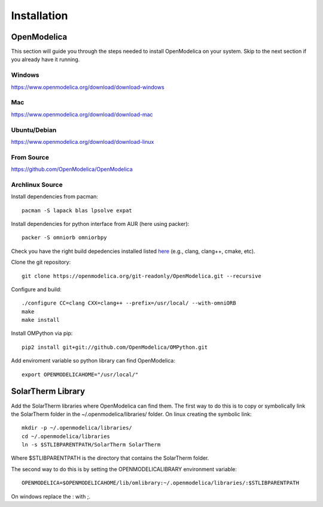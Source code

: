 Installation
============

OpenModelica
------------
This section will guide you through the steps needed to install OpenModelica on your system.  Skip to the next section if you already have it running.

Windows
^^^^^^^
https://www.openmodelica.org/download/download-windows

Mac
^^^
https://www.openmodelica.org/download/download-mac

Ubuntu/Debian
^^^^^^^^^^^^^
https://www.openmodelica.org/download/download-linux

From Source
^^^^^^^^^^^
https://github.com/OpenModelica/OpenModelica

Archlinux Source
^^^^^^^^^^^^^^^^
Install dependencies from pacman::

    pacman -S lapack blas lpsolve expat

Install dependencies for python interface from AUR (here using packer)::

    packer -S omniorb omniorbpy

Check you have the right build depedencies installed listed `here <https://github.com/OpenModelica/OpenModelica>`_ (e.g., clang, clang++, cmake, etc).

Clone the git repository::

    git clone https://openmodelica.org/git-readonly/OpenModelica.git --recursive

Configure and build::

    ./configure CC=clang CXX=clang++ --prefix=/usr/local/ --with-omniORB
    make
    make install

Install OMPython via pip::

    pip2 install git+git://github.com/OpenModelica/OMPython.git

Add enviroment variable so python library can find OpenModelica::

    export OPENMODELICAHOME="/usr/local/"

SolarTherm Library
------------------
Add the SolarTherm libraries where OpenModelica can find them.  The first way to do this is to copy or symbolically link the SolarTherm folder in the ~/.openmodelica/libraries/ folder.  On linux creating the symbolic link::

    mkdir -p ~/.openmodelica/libraries/
    cd ~/.openmodelica/libraries
    ln -s $STLIBPARENTPATH/SolarTherm SolarTherm

Where $STLIBPARENTPATH is the directory that contains the SolarTherm folder.

The second way to do this is by setting the OPENMODELICALIBRARY environment variable::

    OPENMODELICA=$OPENMODELICAHOME/lib/omlibrary:~/.openmodelica/libraries/:$STLIBPARENTPATH

On windows replace the : with ;.
